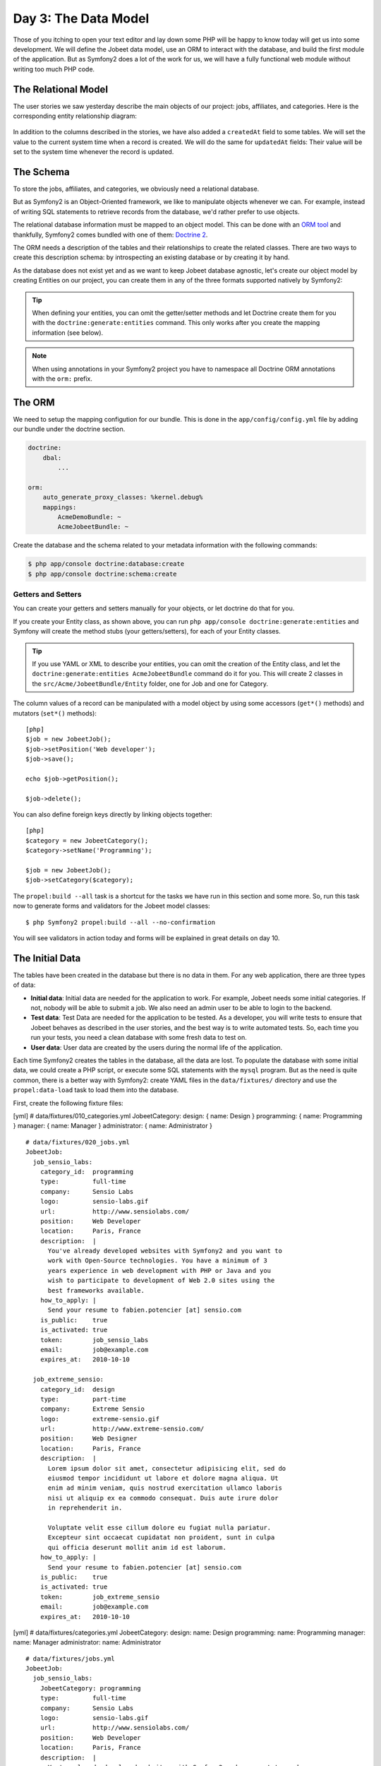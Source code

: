 Day 3: The Data Model
======================

Those of you itching to open your text editor and lay down some PHP
will be happy to know today will get us into some development. We
will define the Jobeet data model, use an ORM to interact with the
database, and build the first module of the application. But as
Symfony2 does a lot of the work for us, we will have a fully
functional web module without writing too much PHP code.

The Relational Model 
---------------------

The user stories we saw yesterday describe the main objects of our
project: jobs, affiliates, and categories. Here is the
corresponding entity relationship diagram:

.. figure:: ../images/03/diagram.png
   :alt: Entity relationship diagram

In addition to the columns described in the stories, we have also
added a ``createdAt`` field to some tables. We will set the value to
the current system time when a record is created. We will do the same
for ``updatedAt`` fields: Their value will be set to the system time
whenever the record is updated.

The Schema
-----------

To store the jobs, affiliates, and categories, we obviously need a
relational database.

But as Symfony2 is an Object-Oriented framework, we like to
manipulate objects whenever we can. For example,
instead of writing SQL statements to retrieve records from the
database, we'd rather prefer to use objects.

The relational database information must be mapped to an object
model. This can be done with an
`ORM tool <http://en.wikipedia.org/wiki/Object-relational_mapping>`_
and thankfully, Symfony2 comes bundled with one of them:
`Doctrine 2 <http://www.doctrine-project.org/>`_.

The ORM needs a description of the tables and their relationships
to create the related classes. There are two ways to create this
description schema: by introspecting an existing database or by
creating it by hand.

As the database does not exist yet and as we want to keep Jobeet
database agnostic, let's create our object model by creating Entities
on our project, you can create them in any of the three formats supported
natively by Symfony2:

.. tip::

     When defining your entities, you can omit the getter/setter methods and
     let Doctrine create them for you with the ``doctrine:generate:entities``
     command. This only works after you create the mapping information (see
     below).

.. configuration-block::

    .. code-block:: php

        <?php
        // src/Acme/JobeetBundle/Entity/Job.php

        namespace Acme\JobeetBundle\Entity;

        /**
         * @orm:Entity
         */
        class Job
        {
            /**
             * @orm:Id
             * @orm:Column(type="integer")
             * @orm:GeneratedValue(strategy="IDENTITY")
             */
            protected $id;
            
            /**
             * @orm:ManyToOne(targetEntity="Category")
             * @orm:JoinColumn(name="category_id", referencedColumnName="id")
             */
            protected $category;

            /**
             * @orm:Column(type="string", length="255")
             */
            protected $type;

            /**
             * @orm:Column(type="string", length="255", nullable=true)
             */
            protected $company;

            /**
             * @orm:Column(type="string", length="255")
             */
            protected $logo;

            /**
             * @orm:Column(type="string", length="255", nullable=true)
             */
            protected $url;

            /**
             * @orm:Column(type="string", length="255", nullable=true)
             */
            protected $position;

            /**
             * @orm:Column(type="string", length="255")
             */
            protected $location;

            /**
             * @orm:Column(type="string", length="4000")
             */
            protected $description;

            /**
             * @orm:Column(type="string", length="4000", name="how_to_apply")
             */
            protected $howToApply;

            /**
             * @orm:Column(type="string", length="255", unique=true)
             */
            protected $token;

            /**
             * @orm:Column(type="boolean")
             */
            protected $is_public;

            /**
             * @orm:Column(type="boolean", name="is_activated")
             */
            protected $isActivated;

            /**
             * @orm:Column(type="string", length="255")
             */
            protected $email;

            /**
             * @orm:Column(type="datetime", name="created_at")
             */
            protected $createdAt;

            /**
             * @orm:Column(type="datetime", name="expires_at")
             */
            protected $expiresAt;

            public function __construct()
            {
                $this->createdAt = new \DateTime();
                $this->updatedAt = new \DateTime();
            }
        }

    .. code-block:: yaml

        # Acme/JobeetBundle/Resources/config/doctrine/metadata/orm/Acme.JobeetBundle.Entity.Job.dcm.yml

        Acme\JobeetBundle\Entity\Job:
          type: entity
          table: null
          fields:
            id:
              type: integer
              id: true
              generator:
                strategy: IDENTITY
            type:
              type: string
              length: '255'
            company:
              type: string
              length: '255'
              nullable: true
            logo:
              type: string
              length: '255'
            url:
              type: string
              length: '255'
              nullable: true
            position:
              type: string
              length: '255'
              nullable: true
            location:
              type: string
              length: '255'
            description:
              type: string
              length: '4000'
            howToApply:
              type: string
              length: '4000'
              column: how_to_apply
            token:
              type: string
              length: '255'
              unique: true
            is_public:
              type: boolean
              length: null
            isActivated:
              type: boolean
              length: null
              column: is_activated
            email:
              type: string
              length: '255'
            createdAt:
              type: datetime
              column: created_at
            expiresAt:
              type: datetime
              column: expires_at
          oneToOne:
            category:
              targetEntity: Acme\JobeetBundle\Entity\Category
              cascade: {  }
              mappedBy: null
              inversedBy: null
              joinColumns:
                category_id:
                  referencedColumnName: id
              orphanRemoval: false
          lifecycleCallbacks: {  }


    .. code-block:: xml
        
        <!-- Acme/JobeetBundle/Resources/config/doctrine/metadata/orm/Acme.JobeetBundle.Entity.Job.dcm.xml -->

        <?xml version="1.0" encoding="utf-8"?>
        <doctrine-mapping xmlns="http://doctrine-project.org/schemas/orm/doctrine-mapping" xmlns:xsi="http://www.w3.org/2001/XMLSchema-instance" xsi:schemaLocation="http://doctrine-project.org/schemas/orm/doctrine-mapping http://doctrine-project.org/schemas/orm/doctrine-mapping.xsd">
          <entity name="Acme\JobeetBundle\Entity\Job">
            <change-tracking-policy>DEFERRED_IMPLICIT</change-tracking-policy>
            <id name="id" type="integer" column="id">
              <generator strategy="IDENTITY"/>
            </id>
            <field name="type" type="string" column="type" length="255"/>
            <field name="company" type="string" column="company" length="255"/>
            <field name="logo" type="string" column="logo" length="255"/>
            <field name="url" type="string" column="url" length="255"$/>
            <field name="position" type="string" column="position" length="255"/>
            <field name="location" type="string" column="location" length="255"/>
            <field name="description" type="string" column="description" length="4000"/>
            <field name="howToApply" type="string" column="how_to_apply" length="4000"/>
            <field name="token" type="string" column="token" length="255" unique="1"/>
            <field name="is_public" type="boolean" column="is_public"/>
            <field name="isActivated" type="boolean" column="is_activated"/>
            <field name="email" type="string" column="email" length="255"/>
            <field name="createdAt" type="datetime" column="created_at"/>
            <field name="expiresAt" type="datetime" column="expires_at"/>
            <many-to-one field="category" target-entity="Acme\JobeetBundle\Entity\Category" orphan-removal="">
              <join-columns>
                <join-column name="category_id" referenced-column-name="id" nullable="1"/>
              </join-columns>
            </many-to-one>
            <lifecycle-callbacks/>
          </entity>
        </doctrine-mapping>


.. configuration-block::

    .. code-block:: php

        <?php       
        // src/Acme/JobeetBundle/Entity/Category.php
        
        namespace Acme\JobeetBundle\Entity;

        /**
         * @orm:Entity
         */
        class Category
        {
            /**
             * @orm:Id
             * @orm:Column(type="integer")
             * @orm:GeneratedValue(strategy="IDENTITY")
             */
            protected $id;

            /**
             * @orm:Column(type="string", length="255", unique=true)
             */
            protected $name;
        }

    .. code-block:: yaml

        # Acme/JobeetBundle/Resources/config/doctrine/metadata/orm/Acme.JobeetBundle.Entity.Category.dcm.yml

        Acme\JobeetBundle\Entity\Category:
          type: entity
          table: null
          fields:
            id:
              type: integer
              id: true
              generator:
                strategy: IDENTITY
            name:
              type: string
              length: '255'
              unique: true
            createdAt:
              type: datetime
              column: created_at
            expiresAt:
              type: datetime
              column: expires_at
          lifecycleCallbacks: {  }


    .. code-block:: xml

        <!-- Acme/JobeetBundle/Resources/config/doctrine/metadata/orm/Acme.JobeetBundle.Entity.Job.dcm.xml -->

        <?xml version="1.0" encoding="utf-8"?>
        <doctrine-mapping xmlns="http://doctrine-project.org/schemas/orm/doctrine-mapping" xmlns:xsi="http://www.w3.org/2001/XMLSchema-instance" xsi:schemaLocation="http://doctrine-project.org/schemas/orm/doctrine-mapping http://doctrine-project.org/schemas/orm/doctrine-mapping.xsd">
          <entity name="Acme\JobeetBundle\Entity\Category">
            <change-tracking-policy>DEFERRED_IMPLICIT</change-tracking-policy>
            <id name="id" type="integer" column="id">
              <generator strategy="IDENTITY"/>
            </id>
            <field name="name" type="string" column="name" length="255" unique="1"/>
            <field name="createdAt" type="datetime" column="created_at"/>
            <field name="expiresAt" type="datetime" column="expires_at"/>
            <lifecycle-callbacks/>
          </entity>
        </doctrine-mapping>

.. note::

    When using annotations in your Symfony2 project you have to namespace all
    Doctrine ORM annotations with the ``orm:`` prefix.    

The ORM
--------

We need to setup the mapping configution for our bundle. This is done in the
``app/config/config.yml`` file by adding our bundle under the doctrine section.

.. code-block:: yaml

    doctrine:
        dbal:
            ...

    orm:
        auto_generate_proxy_classes: %kernel.debug%
        mappings:
            AcmeDemoBundle: ~
            AcmeJobeetBundle: ~
            
Create the database and the schema related to your metadata information with
the following commands:

.. code-block:: bash

    $ php app/console doctrine:database:create
    $ php app/console doctrine:schema:create

Getters and Setters
~~~~~~~~~~~~~~~~~~~

You can create your getters and setters manually for your objects, or let
doctrine do that for you.

If you create your Entity class, as shown above, you can run
``php app/console doctrine:generate:entities`` and Symfony will create the
method stubs (your getters/setters), for each of your Entity classes.

.. tip::

    If you use YAML or XML to describe your entities, you can omit the creation
    of the Entity class, and let the ``doctrine:generate:entities AcmeJobeetBundle``
    command do it for you. This will create 2 classes in the 
    ``src/Acme/JobeetBundle/Entity`` folder, one for Job and one for Category.
    

The column values of a record can be manipulated with a model
object by using some accessors (``get*()``
methods) and mutators (``set*()`` methods):

::

    [php]
    $job = new JobeetJob();
    $job->setPosition('Web developer');
    $job->save();
    
    echo $job->getPosition();
    
    $job->delete();

You can also define foreign keys directly by linking
objects together:

::

    [php]
    $category = new JobeetCategory();
    $category->setName('Programming');
    
    $job = new JobeetJob();
    $job->setCategory($category);

The ``propel:build --all`` task is a shortcut for the tasks we have
run in this section and some more. So, run this task now to
generate forms and validators for the Jobeet model classes:

::

    $ php Symfony2 propel:build --all --no-confirmation

You will see validators in action today and forms will be explained
in great details on day 10.

The Initial Data
----------------

The tables have been created in the database but there is no data
in them. For any web application, there are three types of data:


-  **Initial data**: Initial data are needed for the application to
   work. For example, Jobeet needs some initial categories. If not,
   nobody will be able to submit a job. We also need an admin user to
   be able to login to the backend.

-  **Test data**: Test Data are needed for the application to be
   tested. As a developer, you will write tests to ensure that Jobeet
   behaves as described in the user stories, and the best way is to
   write automated tests. So, each time you run your tests, you need a
   clean database with some fresh data to test on.

-  **User data**: User data are created by the users during the
   normal life of the application.


Each time Symfony2 creates the tables in the database, all the data
are lost. To populate the database with some initial data, we could
create a PHP script, or execute some SQL statements with the
``mysql`` program. But as the need is quite common, there is a
better way with Symfony2: create YAML files in the
``data/fixtures/`` directory and use the ``propel:data-load`` task
to load them into the database.

First, create the following fixture files:

[yml] # data/fixtures/010\_categories.yml JobeetCategory: design: {
name: Design } programming: { name: Programming } manager: { name:
Manager } administrator: { name: Administrator }

::

    # data/fixtures/020_jobs.yml
    JobeetJob:
      job_sensio_labs:
        category_id:  programming
        type:         full-time
        company:      Sensio Labs
        logo:         sensio-labs.gif
        url:          http://www.sensiolabs.com/
        position:     Web Developer
        location:     Paris, France
        description:  |
          You've already developed websites with Symfony2 and you want to
          work with Open-Source technologies. You have a minimum of 3
          years experience in web development with PHP or Java and you
          wish to participate to development of Web 2.0 sites using the
          best frameworks available.
        how_to_apply: |
          Send your resume to fabien.potencier [at] sensio.com
        is_public:    true
        is_activated: true
        token:        job_sensio_labs
        email:        job@example.com
        expires_at:   2010-10-10
    
      job_extreme_sensio:
        category_id:  design
        type:         part-time
        company:      Extreme Sensio
        logo:         extreme-sensio.gif
        url:          http://www.extreme-sensio.com/
        position:     Web Designer
        location:     Paris, France
        description:  |
          Lorem ipsum dolor sit amet, consectetur adipisicing elit, sed do
          eiusmod tempor incididunt ut labore et dolore magna aliqua. Ut
          enim ad minim veniam, quis nostrud exercitation ullamco laboris
          nisi ut aliquip ex ea commodo consequat. Duis aute irure dolor
          in reprehenderit in.
    
          Voluptate velit esse cillum dolore eu fugiat nulla pariatur.
          Excepteur sint occaecat cupidatat non proident, sunt in culpa
          qui officia deserunt mollit anim id est laborum.
        how_to_apply: |
          Send your resume to fabien.potencier [at] sensio.com
        is_public:    true
        is_activated: true
        token:        job_extreme_sensio
        email:        job@example.com
        expires_at:   2010-10-10

[yml] # data/fixtures/categories.yml JobeetCategory: design: name:
Design programming: name: Programming manager: name: Manager
administrator: name: Administrator

::

    # data/fixtures/jobs.yml
    JobeetJob:
      job_sensio_labs:
        JobeetCategory: programming
        type:         full-time
        company:      Sensio Labs
        logo:         sensio-labs.gif
        url:          http://www.sensiolabs.com/
        position:     Web Developer
        location:     Paris, France
        description:  |
          You've already developed websites with Symfony2 and you want to work
          with Open-Source technologies. You have a minimum of 3 years
          experience in web development with PHP or Java and you wish to
          participate to development of Web 2.0 sites using the best
          frameworks available.
        how_to_apply: |
          Send your resume to fabien.potencier [at] sensio.com
        is_public:    true
        is_activated: true
        token:        job_sensio_labs
        email:        job@example.com
        expires_at:   '2010-10-10'
    
      job_extreme_sensio:
        JobeetCategory:  design
        type:         part-time
        company:      Extreme Sensio
        logo:         extreme-sensio.gif
        url:          http://www.extreme-sensio.com/
        position:     Web Designer
        location:     Paris, France
        description:  |
          Lorem ipsum dolor sit amet, consectetur adipisicing elit, sed do
          eiusmod tempor incididunt ut labore et dolore magna aliqua. Ut
          enim ad minim veniam, quis nostrud exercitation ullamco laboris
          nisi ut aliquip ex ea commodo consequat. Duis aute irure dolor
          in reprehenderit in.
    
          Voluptate velit esse cillum dolore eu fugiat nulla pariatur.
          Excepteur sint occaecat cupidatat non proident, sunt in culpa
          qui officia deserunt mollit anim id est laborum.
        how_to_apply: |
          Send your resume to fabien.potencier [at] sensio.com
        is_public:    true
        is_activated: true
        token:        job_extreme_sensio
        email:        job@example.com
        expires_at:   '2010-10-10'

    **NOTE** The job fixture file references two images. You can
    download them
    (``http://www.Symfony2-project.org/get/jobeet/sensio-labs.gif``,
    ``http://www.Symfony2-project.org/get/jobeet/extreme-sensio.gif``)
    and put them under the ``web/uploads/jobs/`` directory.


A fixtures file is written in YAML, and defines model objects,
labelled with a unique name (for instance, we have defined two jobs
labelled ``job_sensio_labs`` and ``job_extreme_sensio``). This
label is of great use to link related objects without having to
define primary keys (which are often
auto-incremented and cannot be set). For instance, the
``job_sensio_labs`` job category is ``programming``, which is the
label given to the 'Programming' category.

    **TIP** In a YAML file, when a string contains line breaks (like
    the ``description`` column in the job fixture file), you can use
    the pipe (``|``) to indicate that the string will span several
    lines.


Although a fixture file can contain objects from one or several
models, we have decided to create one file per model for the Jobeet
fixtures.

>**TIP** >Notice the numbers prefixing the
filenames. This is a simple way >to control the order of data
loading. Later in the project, if we need to >insert some new
fixture file, it will be easy as we have some free numbers >between
existing ones. >**NOTE** >Propel requires that the fixtures files
be prefixed with numbers to determine >the order in which the files
will be loaded. With Doctrine this is not required >as all fixtures
will be loaded and saved in the correct order to make sure >foreign
keys are set properly.

In a fixture file, you don't need to define all columns values. If
not, Symfony2 will use the default value defined in the database
schema. And as Symfony2 uses ##ORM## to load the data into the
database, all the built-in behaviors (like
automatically setting the ``created_at`` or ``updated_at`` columns)
and the custom behaviors you might have added to the model classes
are activated.

Loading the initial data into the database is as simple as running
the ``propel:data-load`` task:

::

    $ php Symfony2 propel:data-load

    **TIP** The ``propel:build --all --and-load`` task is a shortcut
    for the ``propel:build --all`` task followed by the
    ``propel:data-load`` task.


Run the ``doctrine:build --all --and-load`` task to make sure
everything is generated from your schema. This will generate your
forms, filters, models, drop your database and re-create it with
all the tables.

::

    $ php Symfony2 doctrine:build --all --and-load

See it in Action in the Browser
-------------------------------

We have used the command line interface a lot but that's not really
exciting, especially for a web project. We now have everything we
need to create Web pages that interact with the database.

Let's see how to display the list of jobs, how to edit an existing
job, and how to delete a job. As explained during the first day, a
Symfony2 project is made of applications. Each
application is further divided into
**modules**. A module is a self-contained set of
PHP code that represents a feature of the application (the API
module for example), or a set of manipulations the user can do on a
model object (a job module for example).

Symfony2 is able to automatically generate a module for a given
model that provides basic manipulation features:

::

    $ php Symfony2 propel:generate-module --with-show
      ➥ --non-verbose-templates frontend job JobeetJob

The ``propel:generate-module`` generates a ``job`` module in the
``frontend`` application for the ``JobeetJob`` model. As with most
Symfony2 tasks, some files and directories have been created for you
under the ``apps/frontend/modules/job/`` directory:

\| Directory \| Description \| ------------ \| --------------------
\| ``actions/`` \| The module actions \| ``templates/`` \| The
module templates

The ``actions/actions.class.php`` file defines all the available
**action** for the ``job`` module:

\| Action name \| Description \| -------------- \|
------------------------------------------------------- \|
``index`` \| Displays the records of the table \| ``show`` \|
Displays the fields and their values for a given record \| ``new``
\| Displays a form to create a new record \| ``create`` \| Creates
a new record \| ``edit`` \| Displays a form to edit an existing
record \| ``update`` \| Updates a record according to the user
submitted values \| ``delete`` \| Deletes a given record from the
table

You can now test the job module in a browser:

::

     http://www.jobeet.com.localhost/frontend_dev.php/job

.. figure:: http://www.Symfony2-project.org/images/jobeet/1_4/03/job.png
   :alt: Job module
   
   Job module

If you try to edit a job, you will have an exception because
Symfony2 needs a text representation of a category. A PHP object
representation can be defined with the PHP ``__toString()`` magic
method. The text representation of a category record should be
defined in the ``JobeetCategory`` model class:

::

    [php]
    // lib/model/JobeetCategory.php
    class JobeetCategory extends BaseJobeetCategory
    {
      public function __toString()
      {
        return $this->getName();
      }
    }

Now each time Symfony2 needs a text representation of a category, it
calls the ``__toString()`` method which returns the
category name. As we will need a text representation of all model
classes at one point or another, let's define a ``__toString()``
method for every model class: If you try to edit a job, you will
notice the Category id drop down has a list of all the category
names. The value of each option is gotten from the ``__toString()``
method.

Doctrine will try and provide a base ``__toString()``
method by guessing a descriptive column name like, ``title``,
``name``, ``subject``, etc. If you want something custom then you
will need to add your own ``__toString()`` methods like below. The
``JobeetCategory`` model is able to guess the ``__toString()``
method by using the ``name`` column of the ``jobeet_category``
table.

::

    [php]

// lib/model/JobeetJob.php //
lib/model/doctrine/JobeetJob.class.php class JobeetJob extends
BaseJobeetJob { public function \_\_toString() { return sprintf('%s
at %s (%s)', $this->getPosition(), ➥ $this->getCompany(),
$this->getLocation()); } }

// lib/model/JobeetAffiliate.php //
lib/model/doctrine/JobeetAffiliate.class.php class JobeetAffiliate
extends BaseJobeetAffiliate { public function \_\_toString() {
return $this->getUrl(); } }

You can now create and edit jobs. Try to leave a required field
blank, or try to enter an invalid date. That's right, Symfony2 has
created basic validation rules by introspecting the database
schema.

.. figure:: http://www.Symfony2-project.org/images/jobeet/1_4/03/validation.png
   :alt: validation
   
   validation

Final Thoughts
--------------

That's all. I have warned you in the introduction. Today, we have
barely written PHP code but we have a working web module for the
job model, ready to be tweaked and customized. Remember, no PHP
code also means no bugs!

If you still have some energy left, feel free to read the generated
code for the module and the model and try to understand how it
works. If not, don't worry and sleep well, as tomorrow we will talk
about one of the most used paradigm in web frameworks, the
`MVC design pattern <http://en.wikipedia.org/wiki/Model-view-controller>`_.
